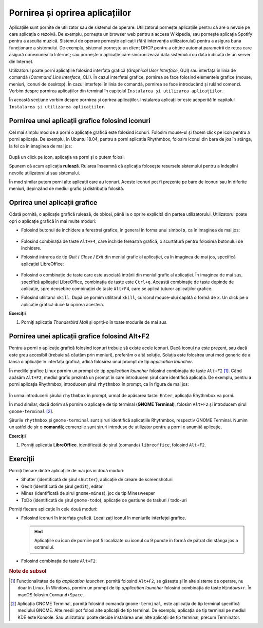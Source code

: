.. _basic_start_stop_apps:

Pornirea și oprirea aplicațiilor
================================

Aplicațiile sunt pornite de utilizator sau de sistemul de operare.
Utilizatorul pornește aplicațiile pentru că are o nevoie pe care aplicația o rezolvă.
De exemplu, pornește un browser web pentru a accesa Wikipedia, sau pornește aplicația Spotify pentru a asculta muzică.
Sistemul de operare pornește aplicații (fără intervenția utilizatorului) pentru a asigura buna funcționare a sistemului.
De exemplu, sistemul pornește un client DHCP pentru a obține automat parametrii de rețea care asigură conexiunea la Internet; sau pornește o aplicație care sincronizează data sistemului cu data indicată de un server din Internet.

Utilizatorul poate porni aplicațiile folosind interfața grafică (*Graphical User Interface*, GUI) sau interfața în linia de comandă (*Command Line Interface*, CLI).
În cazul interfeței grafice, pornirea se face folosind elementele grafice (mouse, meniuri, iconuri de desktop).
În cazul interfeței în linia de comandă, pornirea se face introducând și rulând comenzi.
Vorbim despre pornirea aplicațiilor din terminal în capitolul ``Instalarea și utilizarea aplicațiilor``.

În această secțiune vorbim despre pornirea și oprirea aplicațiilor.
Instalarea aplicațiilor este acoperită în capitolul ``Instalarea și utilizarea aplicațiilor``.

.. _basic_start_gui_app_icons:

Pornirea unei aplicații grafice folosind iconuri
------------------------------------------------

Cel mai simplu mod de a porni o aplicație grafică este folosind iconuri.
Folosim mouse-ul și facem click pe icon pentru a porni aplicația.
De exemplu, în Ubuntu 18.04, pentru a porni aplicația Rhythmbox, folosim iconul din bara de jos în stânga, la fel ca în imaginea de mai jos:

.. figure:: ./gifs/open-rhythmbox-icon.gif
    :alt: Pornirea aplicației Rhythmbox folosind iconul

După un click pe icon, aplicația va porni și o putem folosi.

Spunem că acum aplicația **rulează**.
Rularea înseamnă că aplicația folosește resursele sistemului pentru a îndeplini nevoile utilizatorului sau sistemului.

În mod similar putem porni alte aplicații care au iconuri.
Aceste iconuri pot fi prezente pe bare de iconuri sau în diferite meniuri, depinzând de mediul grafic și distribuția folosită.

.. _basic_stop_gui_app_icons:

Oprirea unei aplicații grafice
------------------------------

Odată pornită, o aplicație grafică rulează, de obicei, până la o oprire explicită din partea utilizatorului.
Utilizatorul poate opri o aplicație grafică în mai multe moduri:

* Folosind butonul de închidere a ferestrei grafice, în general în forma unui simbol **x**, ca în imaginea de mai jos:

  .. figure:: ./gifs/close-rhythmbox-x.gif
    :alt: Oprirea aplicației Rhythmbox folosind butonul ``x``

* Folosind combinația de taste ``Alt+F4``, care închide fereastra grafică, o scurtătură pentru folosirea butonului de închidere.
* Folosind intrarea de tip *Quit* / *Close* / *Exit* din meniul grafic al aplicației, ca în imaginea de mai jos, specifică aplicației LibreOffice:

  .. figure:: ./gifs/close-libreoffice-menu.gif
    :alt: Oprirea aplicației LibreOffice folosind meniul grafic al aplicației

* Folosind o combinație de taste care este asociată intrării din meniul grafic al aplicației.
  În imaginea de mai sus, specifică aplicației LibreOffice, combinația de taste este ``Ctrl+q``.
  Această combinație de taste depinde de aplicație, spre deosebire combinației de taste ``Alt+F4``, care se aplică tuturor aplicațiilor grafice.

* Folosind utilitarul ``xkill``.
  După ce pornim utilitarul ``xkill``, cursorul mouse-ului capătă o formă de ``x``.
  Un click pe o aplicație grafică duce la oprirea acesteia.

**Exerciții**

#. Porniți aplicația *Thunderbird Mail* și opriți-o în toate modurile de mai sus.

.. _basic_start_gui_using_alt_f2:

Pornirea unei aplicații grafice folosind Alt+F2
-----------------------------------------------

Pentru a porni o aplicație grafică folosind iconuri trebuie să existe acele iconuri.
Dacă iconul nu este prezent, sau dacă este greu accesibil (trebuie să căutăm prin meniuri), preferăm o altă soluție.
Soluția este folosirea unui mod generic de a lansa o aplicație în interfața grafică, adică folosirea unui prompt de tip *application launcher*.

În mediile grafice Linux pornim un prompt de tip *application launcher* folosind combinația de taste ``Alt+F2`` [#app_launcher]_.
Când apăsăm ``Alt+F2``, mediul grafic prezintă un prompt în care introducem șirul care identifică aplicația.
De exemplu, pentru a porni aplicația Rhythmbox, introducem șirul ``rhythmbox`` în prompt, ca în figura de mai jos:

.. figure:: ./gifs/open-rhythmbox-alt-f2.gif
    :alt: Pornirea aplicației Rhythmbox folosind ``Alt+F2``

În urma introducerii șirului ``rhythmbox`` în prompt, urmat de apăsarea tastei ``Enter``, aplicația Rhythmbox va porni.

În mod similar, dacă dorim să pornim o aplicație de tip terminal (**GNOME Terminal**), folosim ``Alt+F2`` și introducem șirul ``gnome-terminal`` [#gnome_terminal]_.

Șirurile ``rhythmbox`` și ``gnome-terminal`` sunt șiruri identifică aplicațiile Rhythmbox, respectiv GNOME Terminal.
Numim un astfel de șir o **comandă**; comenzile sunt șiruri introduse de utilizator pentru a porni o anumită aplicație.

**Exerciții**

#. Porniți aplicația **LibreOffice**, identificată de șirul (comanda) ``libreoffice``, folosind ``Alt+F2``.

.. _basic_start_stop_apps_ex:

Exerciții
---------

Porniți fiecare dintre aplicațiile de mai jos in două moduri:

* Shutter (identificată de șirul ``shutter``), aplicație de creare de screenshoturi
* Gedit (identificată de șirul ``gedit``), editor
* Mines (identificată de șirul ``gnome-mines``), joc de tip Minesweeper
* ToDo (identificată de șirul ``gnome-todo``), aplicație de gestiune de taskuri / todo-uri

Porniți fiecare aplicație în cele două moduri:

* Folosind iconuri în interfața grafică.
  Localizați iconul în meniurile interfeței grafice.
  
  .. hint::
    Aplicațiile cu icon de pornire pot fi localizate cu iconul cu 9 puncte în formă de pătrat din stânga jos a ecranului.

* Folosind combinația de taste ``Alt+F2``.

.. rubric:: Note de subsol

.. [#app_launcher]

    Funcționalitatea de tip *application launcher*, pornită folosind ``Alt+F2``, se găsește și în alte sisteme de operare, nu doar în Linux.
    În Windows, pornim un prompt de tip *application launcher* folosind combinația de taste ``Windows+r``.
    În macOS folosim ``Command+Space``.

.. [#gnome_terminal]

    Aplicația GNOME Terminal, pornită folosind comanda ``gnome-terminal``, este aplicația de tip terminal specifică mediului GNOME.
    Alte medii pot folosi alte aplicații de tip terminal.
    De exemplu, aplicația de tip terminal pe mediul KDE este Konsole.
    Sau utilizatorul poate decide instalarea unei alte aplicații de tip terminal, precum Terminator.
